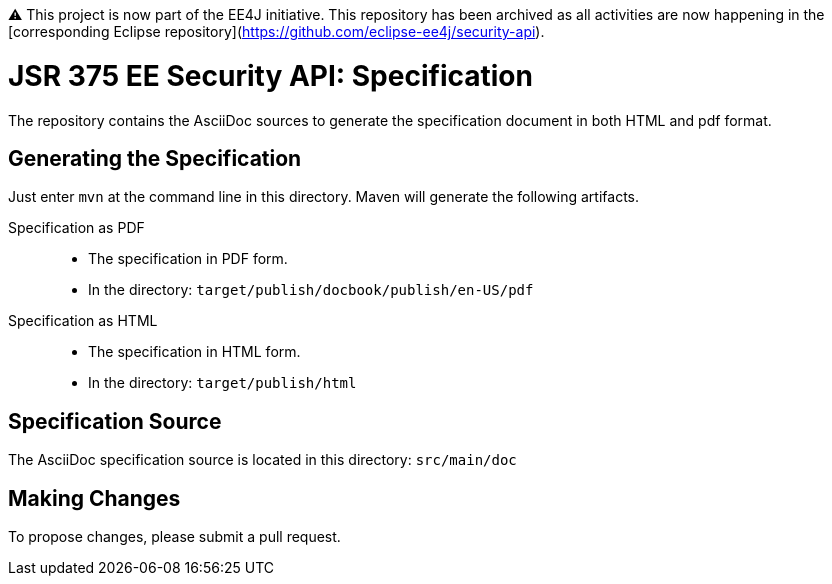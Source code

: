 ⚠️ This project is now part of the EE4J initiative. This repository has been archived as all activities are now happening in the [corresponding Eclipse repository](https://github.com/eclipse-ee4j/security-api).

= JSR 375 EE Security API: Specification

The repository contains the AsciiDoc sources to generate the specification document in both HTML and pdf format.

== Generating the Specification

Just enter `mvn` at the command line in this directory. Maven will generate the following artifacts.

Specification as PDF::
* The specification in PDF form.
* In the directory: `target/publish/docbook/publish/en-US/pdf`

Specification as HTML::
* The specification in HTML form.
* In the directory: `target/publish/html`

== Specification Source

The AsciiDoc specification source is located in this directory:
`src/main/doc`

== Making Changes

To propose changes, please submit a pull request.
